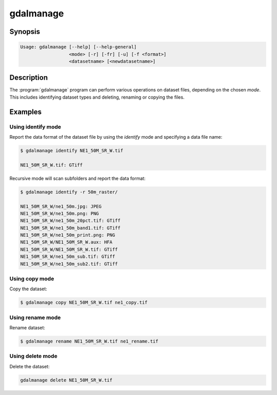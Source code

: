 .. _gdalmanage:

================================================================================
gdalmanage
================================================================================

.. only:: html

    Identify, delete, rename and copy dataset files.

.. Index:: gdalmanage

Synopsis
--------

.. code-block::

    Usage: gdalmanage [--help] [--help-general]
                      <mode> [-r] [-fr] [-u] [-f <format>]
                      <datasetname> [<newdatasetname>]

Description
-----------

The :program:`gdalmanage` program can perform various operations on dataset
files, depending on the chosen *mode*. This includes identifying dataset
types and deleting, renaming or copying the files.

.. option:: <mode>

    Mode of operation

    **identify** *<datasetname>*:
        List data format of file(s).
    **copy** *<datasetname>* *<newdatasetname>*:
        Create a copy of the dataset file with a new name.
    **rename** *<datasetname>* *<newdatasetname>*:
        Change the name of the dataset file.
    **delete** *<datasetname>*:
        Delete dataset file(s).

.. option:: -r

    Recursively scan files/folders for dataset files.

.. option:: -fr

    Recursively scan folders for dataset files, forcing recursion in folders recognized as valid formats.

.. option:: -u

    Report failures if file type is unidentified.

.. option:: -f <format>

    Specify format of dataset file if unknown by the application. Uses
    short data format name (e.g. *GTiff*).

.. option:: <datasetname>

    Raster file to operate on. With **identify** may be repeated for multiple files.

.. option:: <newdatasetname>

    For copy and rename modes, you provide a *source* filename and a
    *target* filename, just like copy and move commands in an operating
    system.

Examples
--------

Using identify mode
~~~~~~~~~~~~~~~~~~~

Report the data format of the dataset file by using the *identify* mode
and specifying a data file name:

.. code-block::

    $ gdalmanage identify NE1_50M_SR_W.tif

    NE1_50M_SR_W.tif: GTiff

Recursive mode will scan subfolders and report the data format:

.. code-block::

    $ gdalmanage identify -r 50m_raster/

    NE1_50M_SR_W/ne1_50m.jpg: JPEG
    NE1_50M_SR_W/ne1_50m.png: PNG
    NE1_50M_SR_W/ne1_50m_20pct.tif: GTiff
    NE1_50M_SR_W/ne1_50m_band1.tif: GTiff
    NE1_50M_SR_W/ne1_50m_print.png: PNG
    NE1_50M_SR_W/NE1_50M_SR_W.aux: HFA
    NE1_50M_SR_W/NE1_50M_SR_W.tif: GTiff
    NE1_50M_SR_W/ne1_50m_sub.tif: GTiff
    NE1_50M_SR_W/ne1_50m_sub2.tif: GTiff

Using copy mode
~~~~~~~~~~~~~~~

Copy the dataset:

.. code-block::

    $ gdalmanage copy NE1_50M_SR_W.tif ne1_copy.tif

Using rename mode
~~~~~~~~~~~~~~~~~

Rename dataset:

.. code-block::

    $ gdalmanage rename NE1_50M_SR_W.tif ne1_rename.tif

Using delete mode
~~~~~~~~~~~~~~~~~

Delete the dataset:

.. code-block::

    gdalmanage delete NE1_50M_SR_W.tif
